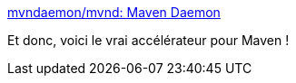 :jbake-type: post
:jbake-status: published
:jbake-title: mvndaemon/mvnd: Maven Daemon
:jbake-tags: maven,build,optimisation,performance,_mois_déc.,_année_2020
:jbake-date: 2020-12-12
:jbake-depth: ../
:jbake-uri: shaarli/1607781388000.adoc
:jbake-source: https://nicolas-delsaux.hd.free.fr/Shaarli?searchterm=https%3A%2F%2Fgithub.com%2Fmvndaemon%2Fmvnd&searchtags=maven+build+optimisation+performance+_mois_d%C3%A9c.+_ann%C3%A9e_2020
:jbake-style: shaarli

https://github.com/mvndaemon/mvnd[mvndaemon/mvnd: Maven Daemon]

Et donc, voici le vrai accélérateur pour Maven !
